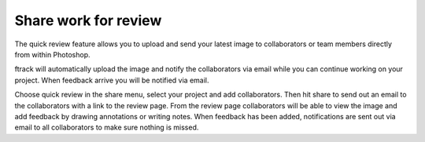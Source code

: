 ..
    :copyright: Copyright (c) 2016 ftrack

.. _photoshop/quick_review:

*********************
Share work for review
*********************

The quick review feature allows you to upload and send your latest image to
collaborators or team members directly from within Photoshop.

ftrack will automatically upload the image and notify the
collaborators via email while you can continue working on your project. When
feedback arrive you will be notified via email.

Choose quick review in the share menu, select your project and add
collaborators. Then hit share to send out an email to the collaborators with a
link to the review page. From the review page collaborators will be able to view
the image and add feedback by drawing annotations or writing notes. When
feedback has been added, notifications are sent out via email to all
collaborators to make sure nothing is missed.
